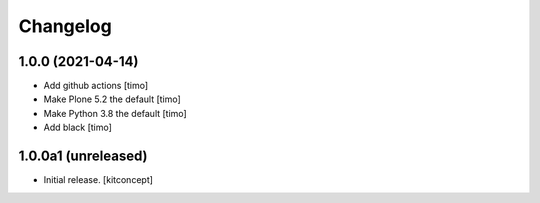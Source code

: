 Changelog
=========


1.0.0 (2021-04-14)
------------------

- Add github actions
  [timo]

- Make Plone 5.2 the default
  [timo]

- Make Python 3.8 the default
  [timo]

- Add black
  [timo]


1.0.0a1 (unreleased)
--------------------

- Initial release.
  [kitconcept]
